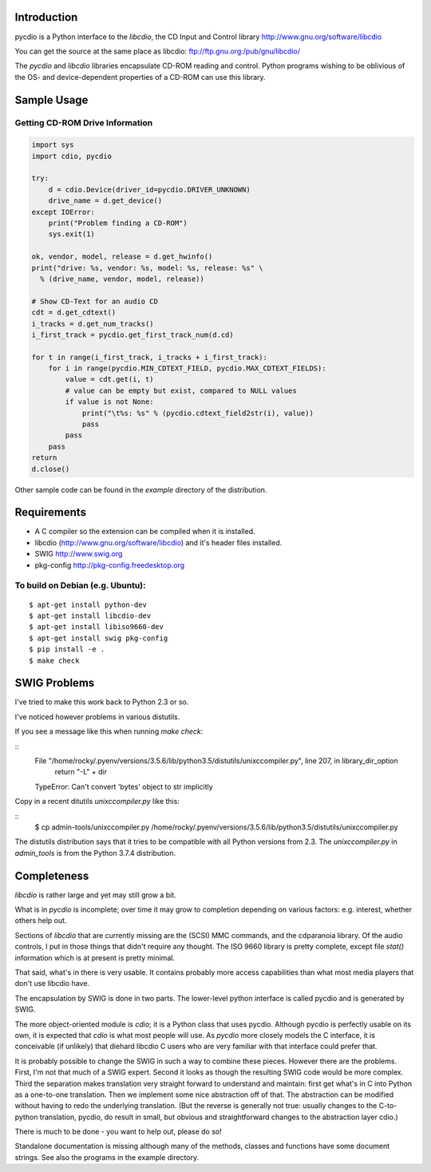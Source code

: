Introduction
==============

pycdio is a Python interface to the *libcdio*, the CD Input and
Control library http://www.gnu.org/software/libcdio


You can get the source at the same place as libcdio:
ftp://ftp.gnu.org:/pub/gnu/libcdio/

The *pycdio* and *libcdio* libraries encapsulate CD-ROM reading and
control. Python programs wishing to be oblivious of the OS- and
device-dependent properties of a CD-ROM can use this library.


Sample Usage
============

Getting CD-ROM Drive Information
--------------------------------

.. code-block:: python

    import sys
    import cdio, pycdio

    try:
        d = cdio.Device(driver_id=pycdio.DRIVER_UNKNOWN)
        drive_name = d.get_device()
    except IOError:
        print("Problem finding a CD-ROM")
        sys.exit(1)

    ok, vendor, model, release = d.get_hwinfo()
    print("drive: %s, vendor: %s, model: %s, release: %s" \
      % (drive_name, vendor, model, release))

    # Show CD-Text for an audio CD
    cdt = d.get_cdtext()
    i_tracks = d.get_num_tracks()
    i_first_track = pycdio.get_first_track_num(d.cd)

    for t in range(i_first_track, i_tracks + i_first_track):
        for i in range(pycdio.MIN_CDTEXT_FIELD, pycdio.MAX_CDTEXT_FIELDS):
            value = cdt.get(i, t)
            # value can be empty but exist, compared to NULL values
            if value is not None:
                print("\t%s: %s" % (pycdio.cdtext_field2str(i), value))
                pass
            pass
        pass
    return
    d.close()

Other sample code can be found in the *example* directory of the distribution.

Requirements
=============

* A C compiler so the extension can be compiled when it is installed.
* libcdio (http://www.gnu.org/software/libcdio) and it's header files installed.
* SWIG http://www.swig.org
* pkg-config http://pkg-config.freedesktop.org

To build on Debian (e.g. Ubuntu):
-------------------------------------

::

    $ apt-get install python-dev
    $ apt-get install libcdio-dev
    $ apt-get install libiso9660-dev
    $ apt-get install swig pkg-config
    $ pip install -e .
    $ make check

SWIG Problems
===============

I've tried to make this work back to Python 2.3 or so.

I've noticed however problems in various distutils.

If you see a message like this when running `make check`:

::
     File "/home/rocky/.pyenv/versions/3.5.6/lib/python3.5/distutils/unixccompiler.py", line 207, in library_dir_option
      return "-L" + dir
     TypeError: Can't convert 'bytes' object to str implicitly


Copy in a recent ditutils `unixccompiler.py` like this:

::
   $ cp admin-tools/unixccompiler.py /home/rocky/.pyenv/versions/3.5.6/lib/python3.5/distutils/unixccompiler.py

The distutils distribution says that it tries to be compatible with all Python versions from 2.3. The
`unixccompiler.py` in `admin_tools` is from the Python 3.7.4 distribution.

Completeness
=============

*libcdio* is rather large and yet may still grow a bit.

What is in *pycdio* is incomplete; over time it may grow to completion
depending on various factors: e.g. interest, whether others help
out.

Sections of *libcdio* that are currently missing are the (SCSI) MMC
commands, and the cdparanoia library. Of the audio controls, I put in
those things that didn't require any thought. The ISO 9660 library is
pretty complete, except file *stat()* information which is at present is
pretty minimal.

That said, what's in there is very usable. It contains probably more
access capabilities than what most media players that don't use
libcdio have.

The encapsulation by SWIG is done in two parts. The lower-level python
interface is called pycdio and is generated by SWIG.

The more object-oriented module is *cdio*; it is a Python class that
uses pycdio. Although pycdio is perfectly usable on its own, it is
expected that *cdio* is what most people will use. As *pycdio* more
closely models the C interface, it is conceivable (if unlikely) that
diehard libcdio C users who are very familiar with that interface
could prefer that.

It is probably possible to change the SWIG in such a way to combine
these pieces. However there are the problems. First, I'm not that much
of a SWIG expert. Second it looks as though the resulting SWIG code
would be more complex. Third the separation makes translation very
straight forward to understand and maintain: first get what's in C
into Python as a one-to-one translation. Then we implement some nice
abstraction off of that. The abstraction can be modified without
having to redo the underlying translation. (But the reverse is
generally not true: usually changes to the C-to-python translation,
pycdio, do result in small, but obvious and straightforward changes to
the abstraction layer cdio.)

There is much to be done - you want to help out, please do so!

Standalone documentation is missing although many of the methods,
classes and functions have some document strings. See also the
programs in the example directory.
